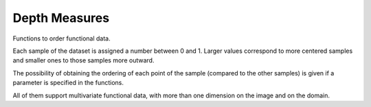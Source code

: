 Depth Measures
==============

Functions to order functional data.

Each sample of the dataset is assigned a number between 0 and 1.
Larger values correspond to more centered samples and smaller ones to those samples more outward.

.. _depth-measures:

.. autosummary::
   :toctree: autosummary

   skfda.exploratory.depth.band_depth
   skfda.exploratory.depth.modified_band_depth
   skfda.exploratory.depth.fraiman_muniz_depth

The possibility of obtaining the ordering of each point of the sample (compared to the other samples)
is given if a parameter is specified in the functions.

All of them support multivariate functional data, with more than one dimension on the image and
on the domain.



